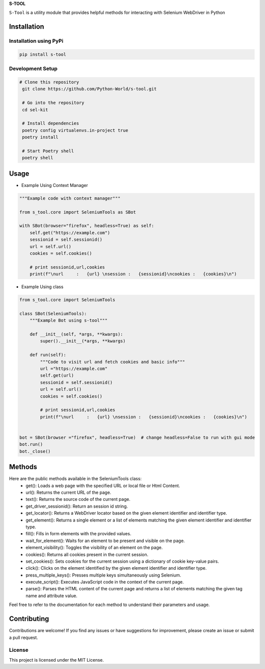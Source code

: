 **S-TOOL**

.. image:: https://user-images.githubusercontent.com/33047641/125023819-41998700-e09d-11eb-8076-7fad81f98f70.png
   :width: 150


``S-Tool`` is a utility module that provides helpful methods for interacting with Selenium WebDriver in Python

Installation
^^^^^^^^^^^^

Installation using PyPi
-----------------------

.. code:: bash

    pip install s-tool


Development Setup
-----------------

.. code:: bash

   # Clone this repository
    git clone https://github.com/Python-World/s-tool.git

    # Go into the repository
    cd sel-kit

    # Install dependencies
    poetry config virtualenvs.in-project true
    poetry install

    # Start Poetry shell
    poetry shell



Usage
^^^^^

* Example Using Context Manager

.. code-block:: python

    """Example code with context manager"""

    from s_tool.core import SeleniumTools as SBot

    with SBot(browser="firefox", headless=True) as self:
        self.get("https://example.com")
        sessionid = self.sessionid()
        url = self.url()
        cookies = self.cookies()

        # print sessionid,url,cookies
        print(f"\nurl     :   {url} \nsession :   {sessionid}\ncookies :   {cookies}\n")
     

* Example Using class

.. code-block:: python 

    from s_tool.core import SeleniumTools

    class SBot(SeleniumTools):
        """Example Bot using s-tool"""

        def __init__(self, *args, **kwargs):
            super().__init__(*args, **kwargs)

        def run(self):
            """Code to visit url and fetch cookies and basic info"""
            url ="https://example.com"
            self.get(url)
            sessionid = self.sessionid()
            url = self.url()
            cookies = self.cookies()

            # print sessionid,url,cookies
            print(f"\nurl     :   {url} \nsession :   {sessionid}\ncookies :   {cookies}\n")


    bot = SBot(browser ="firefox", headless=True)  # change headless=False to run with gui mode
    bot.run()
    bot._close()

Methods
^^^^^^^

Here are the public methods available in the SeleniumTools class:
    - get(): Loads a web page with the specified URL or local file or Html Content.
    - url(): Returns the current URL of the page.
    - text(): Returns the source code of the current page.
    - get_driver_sessionid(): Return an session id string.
    - get_locator(): Returns a WebDriver locator based on the given element identifier and identifier type.
    - get_element(): Returns a single element or a list of elements matching the given element identifier and identifier type.
    - fill(): Fills in form elements with the provided values.
    - wait_for_element(): Waits for an element to be present and visible on the page.
    - element_visibility(): Toggles the visibility of an element on the page.
    - cookies(): Returns all cookies present in the current session.
    - set_cookies(): Sets cookies for the current session using a dictionary of cookie key-value pairs.
    - click(): Clicks on the element identified by the given element identifier and identifier type.
    - press_multiple_keys(): Presses multiple keys simultaneously using Selenium.
    - execute_script(): Executes JavaScript code in the context of the current page.
    - parse(): Parses the HTML content of the current page and returns a list of elements matching the given tag name and attribute value.
    


Feel free to refer to the documentation for each method to understand their parameters and usage.

Contributing
^^^^^^^^^^^^

Contributions are welcome! If you find any issues or have suggestions for improvement, please create an issue or submit a pull request.

License
-------
This project is licensed under the MIT License.